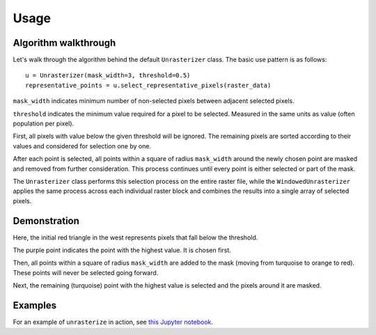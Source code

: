 Usage
=====

Algorithm walkthrough
---------------------

Let's walk through the algorithm behind the default ``Unrasterizer`` class. The basic use pattern is as follows: ::

    u = Unrasterizer(mask_width=3, threshold=0.5)
    representative_points = u.select_representative_pixels(raster_data)

``mask_width`` indicates minimum number of non-selected pixels between adjacent selected pixels.

``threshold`` indicates the minimum value required for a pixel to be selected. Measured in the same units as value (often population per pixel).

First, all pixels with value below the given threshold will be ignored. The remaining pixels are sorted according to their values and considered for selection one by one.

After each point is selected, all points within a square of radius ``mask_width`` around the newly chosen point are masked and removed from further consideration. This process continues until every point is either selected or part of the mask.

The ``Unrasterizer`` class performs this selection process on the entire raster file, while the ``WindowedUnrasterizer`` applies the same process across each individual raster block and combines the results into a single array of selected pixels.

Demonstration
-------------

..  image:: https://github.com/tetraptych/unrasterize/blob/master/docs/img/unrasterizer.gif?raw=true

Here, the initial red triangle in the west represents pixels that fall below the threshold.

The purple point indicates the point with the highest value. It is chosen first.

Then, all points within a square of radius ``mask_width`` are added to the mask (moving from turquoise to orange to red). These points will never be selected going forward.

Next, the remaining (turquoise) point with the highest value is selected and the pixels around it are masked.

Examples
--------
For an example of ``unrasterize`` in action, see `this Jupyter notebook <https://github.com/tetraptych/unrasterize/blob/master/examples/basic_unrasterizer_usage.ipynb>`_.
